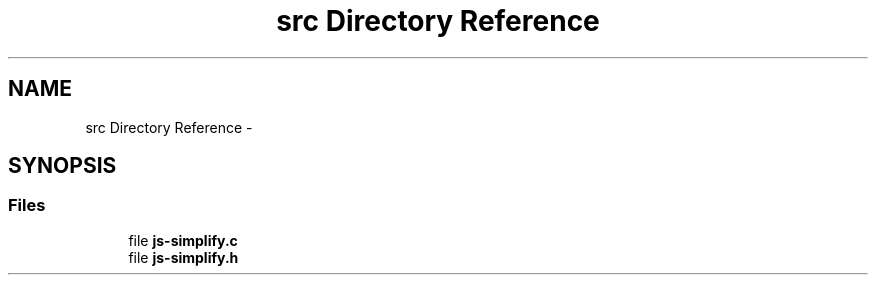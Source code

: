 .TH "src Directory Reference" 3 "Mon May 18 2015" "Version 1.0" "js-simplify" \" -*- nroff -*-
.ad l
.nh
.SH NAME
src Directory Reference \- 
.SH SYNOPSIS
.br
.PP
.SS "Files"

.in +1c
.ti -1c
.RI "file \fBjs-simplify\&.c\fP"
.br
.ti -1c
.RI "file \fBjs-simplify\&.h\fP"
.br
.in -1c

